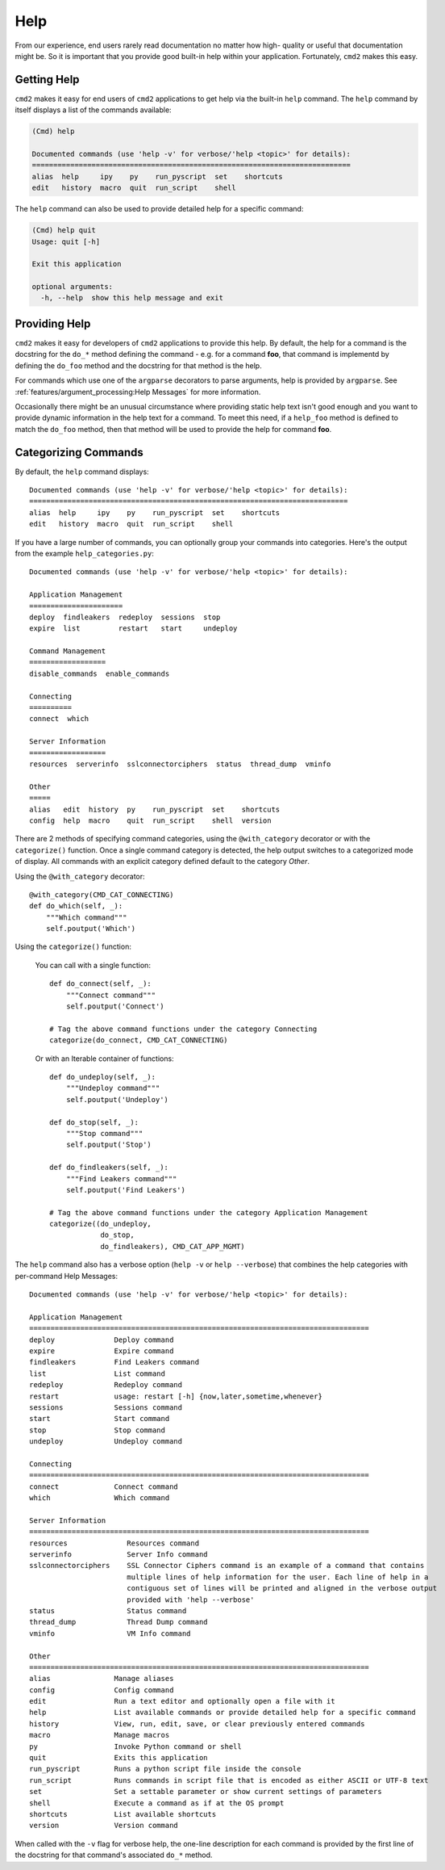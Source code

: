 Help
====

From our experience, end users rarely read documentation no matter how high-
quality or useful that documentation might be.  So it is important that you
provide good built-in help within your application.  Fortunately, ``cmd2``
makes this easy.

Getting Help
------------

``cmd2`` makes it easy for end users of ``cmd2`` applications to get help via
the built-in ``help`` command.  The ``help`` command by itself displays a list
of the commands available:

.. code-block:: text

    (Cmd) help

    Documented commands (use 'help -v' for verbose/'help <topic>' for details):
    ===========================================================================
    alias  help     ipy    py    run_pyscript  set    shortcuts
    edit   history  macro  quit  run_script    shell

The ``help`` command can also be used to provide detailed help for a specific
command:

.. code-block:: text

    (Cmd) help quit
    Usage: quit [-h]

    Exit this application

    optional arguments:
      -h, --help  show this help message and exit

Providing Help
--------------

``cmd2`` makes it easy for developers of ``cmd2`` applications to provide this
help.  By default, the help for a command is the docstring for the ``do_*``
method defining the command - e.g. for a command **foo**, that command is
implementd by defining the ``do_foo`` method and the docstring for that method
is the help.

For commands which use one of the ``argparse`` decorators to parse arguments,
help is provided by ``argparse``. See
:ref:`features/argument_processing:Help Messages` for more information.

Occasionally there might be an unusual circumstance where providing static help
text isn't good enough and you want to provide dynamic information in the help
text for a command.  To meet this need, if a ``help_foo`` method is defined to
match the ``do_foo`` method, then that method will be used to provide the help
for command **foo**.

Categorizing Commands
---------------------

By default, the ``help`` command displays::

  Documented commands (use 'help -v' for verbose/'help <topic>' for details):
  ===========================================================================
  alias  help     ipy    py    run_pyscript  set    shortcuts
  edit   history  macro  quit  run_script    shell

If you have a large number of commands, you can optionally group your commands
into categories. Here's the output from the example ``help_categories.py``::

  Documented commands (use 'help -v' for verbose/'help <topic>' for details):

  Application Management
  ======================
  deploy  findleakers  redeploy  sessions  stop
  expire  list         restart   start     undeploy

  Command Management
  ==================
  disable_commands  enable_commands

  Connecting
  ==========
  connect  which

  Server Information
  ==================
  resources  serverinfo  sslconnectorciphers  status  thread_dump  vminfo

  Other
  =====
  alias   edit  history  py    run_pyscript  set    shortcuts
  config  help  macro    quit  run_script    shell  version

There are 2 methods of specifying command categories, using the
``@with_category`` decorator or with the ``categorize()`` function. Once a
single command category is detected, the help output switches to a categorized
mode of display. All commands with an explicit category defined default to the
category `Other`.

Using the ``@with_category`` decorator::

  @with_category(CMD_CAT_CONNECTING)
  def do_which(self, _):
      """Which command"""
      self.poutput('Which')

Using the ``categorize()`` function:

    You can call with a single function::

        def do_connect(self, _):
            """Connect command"""
            self.poutput('Connect')

        # Tag the above command functions under the category Connecting
        categorize(do_connect, CMD_CAT_CONNECTING)

    Or with an Iterable container of functions::

        def do_undeploy(self, _):
            """Undeploy command"""
            self.poutput('Undeploy')

        def do_stop(self, _):
            """Stop command"""
            self.poutput('Stop')

        def do_findleakers(self, _):
            """Find Leakers command"""
            self.poutput('Find Leakers')

        # Tag the above command functions under the category Application Management
        categorize((do_undeploy,
                    do_stop,
                    do_findleakers), CMD_CAT_APP_MGMT)

The ``help`` command also has a verbose option (``help -v`` or ``help
--verbose``) that combines the help categories with per-command Help Messages::

    Documented commands (use 'help -v' for verbose/'help <topic>' for details):

    Application Management
    ================================================================================
    deploy              Deploy command
    expire              Expire command
    findleakers         Find Leakers command
    list                List command
    redeploy            Redeploy command
    restart             usage: restart [-h] {now,later,sometime,whenever}
    sessions            Sessions command
    start               Start command
    stop                Stop command
    undeploy            Undeploy command

    Connecting
    ================================================================================
    connect             Connect command
    which               Which command

    Server Information
    ================================================================================
    resources              Resources command
    serverinfo             Server Info command
    sslconnectorciphers    SSL Connector Ciphers command is an example of a command that contains
                           multiple lines of help information for the user. Each line of help in a
                           contiguous set of lines will be printed and aligned in the verbose output
                           provided with 'help --verbose'
    status                 Status command
    thread_dump            Thread Dump command
    vminfo                 VM Info command

    Other
    ================================================================================
    alias               Manage aliases
    config              Config command
    edit                Run a text editor and optionally open a file with it
    help                List available commands or provide detailed help for a specific command
    history             View, run, edit, save, or clear previously entered commands
    macro               Manage macros
    py                  Invoke Python command or shell
    quit                Exits this application
    run_pyscript        Runs a python script file inside the console
    run_script          Runs commands in script file that is encoded as either ASCII or UTF-8 text
    set                 Set a settable parameter or show current settings of parameters
    shell               Execute a command as if at the OS prompt
    shortcuts           List available shortcuts
    version             Version command

When called with the ``-v`` flag for verbose help, the one-line description for
each command is provided by the first line of the docstring for that command's
associated ``do_*`` method.
